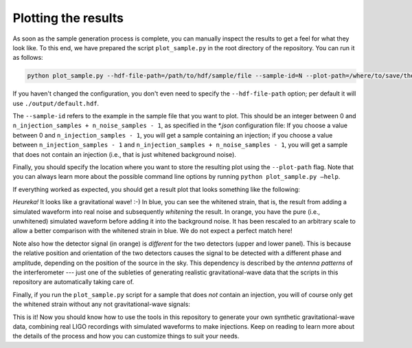 .. _plot-results:

Plotting the results
====================

As soon as the sample generation process is complete, you can manually inspect 
the results to get a feel for what they look like. 
To this end, we have prepared the script ``plot_sample.py`` in the root 
directory of the repository. 
You can run it as follows:

.. code-block:: bash

   python plot_sample.py --hdf-file-path=/path/to/hdf/sample/file --sample-id=N --plot-path=/where/to/save/the/result.pdf


If you haven't changed the configuration, you don't even need to specify the 
``--hdf-file-path`` option; per default it will use ``./output/default.hdf``.

The ``--sample-id`` refers to the example in the sample file that you want 
to plot. 
This should be an integer between 0 and 
``n_injection_samples + n_noise_samples - 1``, as specified in the `*.json` 
configuration file:
If you choose a value between 0 and ``n_injection_samples - 1``, you will get 
a sample containing an injection; if you choose a value between 
``n_injection_samples - 1`` and ``n_injection_samples + n_noise_samples - 1``, 
you will get a sample that does not contain an injection (i.e., that is just 
whitened background noise).

Finally, you should specify the location where you want to store the resulting 
plot using the ``--plot-path`` flag. 
Note that you can always learn more about the possible command line options 
by running ``python plot_sample.py —help``.

If everything worked as expected, you should get a result plot that looks 
something like the following:

.. image:: images/sample_with_injection.png
   :align: center

*Heureka!* It looks like a gravitational wave! :-)
In blue, you can see the whitened strain, that is, the result from adding a 
simulated waveform into real noise and subsequently *whitening* the result. 
In orange, you have the pure (i.e., unwhitened) simulated waveform before 
adding it into the background noise. 
It has been rescaled to an arbitrary scale to allow a better comparison with 
the whitened strain in blue. 
We do not expect a perfect match here!

Note also how the detector signal (in orange) is *different* for the two 
detectors (upper and lower panel). 
This is because the relative position and orientation of the two detectors 
causes the signal to be detected with a different phase and amplitude, 
depending on the position of the source in the sky. 
This dependency is described by the *antenna patterns* of the 
interferometer --- just one of the subleties of generating realistic 
gravitational-wave data that the scripts in this repository are automatically
taking care of.

Finally, if you run the ``plot_sample.py`` script for a sample that does 
*not* contain an injection, you will of course only get the whitened strain
without any not gravitational-wave signals:

.. image:: images/sample_without_injection.png
   :align: center

This is it! 
Now you should know how to use the tools in this repository to generate your 
own synthetic gravitational-wave data, combining real LIGO recordings with 
simulated waveforms to make injections. 
Keep on reading to learn more about the details of the process and how you 
can customize things to suit your needs.

